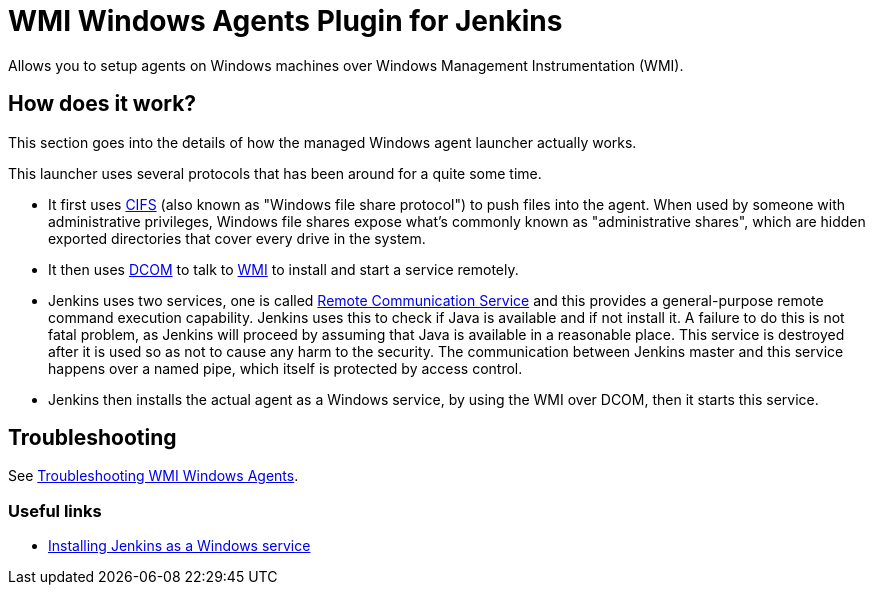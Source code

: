= WMI Windows Agents Plugin for Jenkins 

Allows you to setup agents on Windows machines over Windows Management Instrumentation (WMI).

== How does it work?

This section goes into the details of how the managed Windows agent launcher actually works.

This launcher uses several protocols that has been around for a quite some time.

* It first uses http://en.wikipedia.org/wiki/Server_Message_Block[CIFS] (also known as "Windows file share protocol") to push files into the
agent. 
When used by someone with administrative privileges, Windows file shares expose what's commonly known as "administrative shares",
which are hidden exported directories that cover every drive in the system.
* It then uses
http://en.wikipedia.org/wiki/Distributed_Component_Object_Model[DCOM] to
talk to
http://en.wikipedia.org/wiki/Windows_Management_Instrumentation[WMI] to
install and start a service remotely.
* Jenkins uses two services, one is called
https://github.com/jenkinsci/lib-windows-remote-command[Remote Communication Service] and this provides a general-purpose remote command execution capability. 
Jenkins uses this to check if Java is available and if not install it. 
A failure to do this is not fatal problem, as Jenkins will proceed by assuming that Java is available in a reasonable place.
This service is destroyed after it is used so as not to cause any harm to the security. 
The communication between Jenkins master and this service happens over a named pipe, which itself is protected by access control.
* Jenkins then installs the actual agent as a Windows service, by using the WMI over DCOM, then it starts this service.

== Troubleshooting

See link:docs/troubleshooting.adoc[Troubleshooting WMI Windows Agents].

=== Useful links

* https://wiki.jenkins.io/display/JENKINS/Installing+Jenkins+as+a+Windows+service[Installing Jenkins as a Windows service]
